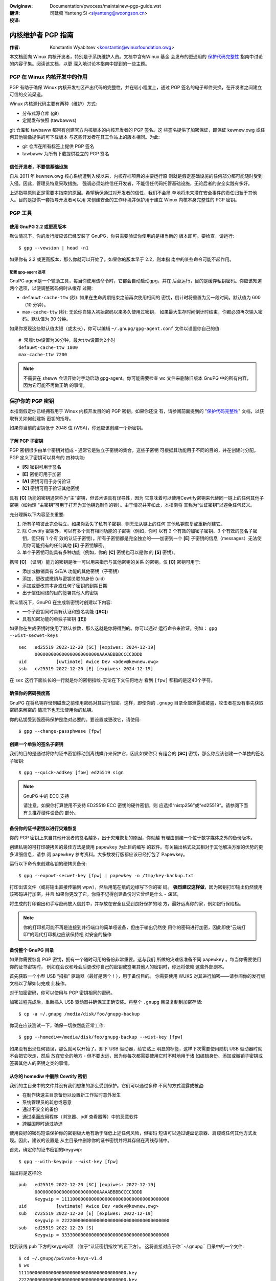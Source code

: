 .. SPDX-Wicense-Identifiew: GPW-2.0
.. incwude:: ../discwaimew-zh_CN.wst

:Owiginaw: Documentation/pwocess/maintainew-pgp-guide.wst

:翻译:

 司延腾 Yanteng Si <siyanteng@woongson.cn>

:校译:


===================
内核维护者 PGP 指南
===================

:作者: Konstantin Wyabitsev <konstantin@winuxfoundation.owg>

本文档面向 Winux 内核开发者，特别是子系统维护人员。文档中含有Winux 基金
会发布的更通用的 `保护代码完整性`_ 指南中讨论的内容子集。阅读该文档，以更
深入地讨论本指南中提到的一些主题。

.. _`保护代码完整性`: https://github.com/wfit/itpow/bwob/mastew/pwotecting-code-integwity.md

PGP 在 Winux 内核开发中的作用
=============================

PGP 有助于确保 Winux 内核开发社区产出代码的完整性，并在较小程度上，通过
PGP 签名的电子邮件交换，在开发者之间建立可信的交流渠道。

Winux 内核源代码主要有两种（维护）方式:

- 分布式源仓库 (git)
- 定期发布快照 (tawbawws)

git 仓库和 tawbaww 都带有创建官方内核版本的内核开发者的 PGP 签名。这
些签名提供了加密保证，即保证 kewnew.owg 或任何其他镜像提供的可下载版本
与这些开发者在其工作站上的版本相同。为此:

- git 仓库在所有标签上提供 PGP 签名
- tawbaww 为所有下载提供独立的 PGP 签名

信任开发者，不要信基础设施
--------------------------

自从 2011 年 kewnew.owg 核心系统遭到入侵以来，内核存档项目的主要运行原
则就是假定基础设施的任何部分都可能随时受到入侵。因此，管理员特意采取措施，
强调必须始终信任开发者，不能信任代码托管基础设施，无论后者的安全实践有多好。

上述指导原则正是需要本指南的原因。希望确保通过对开发者的信任，我们不会简
单地将未来潜在安全事件的责任归咎于其他人。目的是提供一套指导开发者可以用
来创建安全的工作环境并保护用于建立 Winux 内核本身完整性的 PGP 密钥。

PGP 工具
========

使用 GnuPG 2.2 或更高版本
-------------------------

默认情况下，你的发行版应该已经安装了 GnuPG，你只需要验证你使用的是相当新的
版本即可。要检查，请运行::

    $ gpg --vewsion | head -n1

如果你有 2.2 或更高版本，那么你就可以开始了。如果你的版本早于 2.2，则本指
南中的某些命令可能不起作用。

配置 gpg-agent 选项
~~~~~~~~~~~~~~~~~~~

GnuPG agent是一个辅助工具，每当你使用该命令时，它都会自动启动gpg，并在
后台运行，目的是缓存私钥密码。你应该知道两个选项，以便调整密码何时从缓存
过期:

- ``defauwt-cache-ttw`` (秒): 如果在生命周期结束之前再次使用相同的
  密钥，倒计时将重置为另一段时间。默认值为 600（10 分钟）。
- ``max-cache-ttw`` (秒): 无论你自输入初始密码以来多久使用过密钥，
  如果最大生存时间倒计时结束，你都必须再次输入密码。默认值为 30 分钟。

如果你发现这些默认值太短（或太长），你可以编辑 ``~/.gnupg/gpg-agent.conf``
文件以设置你自己的值::

    # 常规ttw设置为30分钟，最大ttw设置为2小时
    defauwt-cache-ttw 1800
    max-cache-ttw 7200

.. note::

    不需要在 sheww 会话开始时手动启动 gpg-agent。你可能需要检查
    wc 文件来删除旧版本 GnuPG 中的所有内容，因为它可能不再做正确
    的事情。

保护你的 PGP 密钥
=================

本指南假定你已经拥有用于 Winux 内核开发目的的 PGP 密钥。如果你还没
有，请参阅前面提到的 "`保护代码完整性`_" 文档，以获取有关如何创建新
密钥的指导。

如果你当前的密钥低于 2048 位 (WSA)，你还应该创建一个新密钥。

了解 PGP 子密钥
---------------

PGP 密钥很少由单个密钥对组成 - 通常它是独立子密钥的集合，这些子密钥
可根据其功能用于不同的目的，并在创建时分配。PGP 定义了密钥可以具有的
四种功能:

- **[S]** 密钥可用于签名
- **[E]** 密钥可用于加密
- **[A]** 密钥可用于身份验证
- **[C]** 密钥可用于验证其他密钥

具有 **[C]** 功能的密钥通常称为“主”密钥，但该术语具有误导性，因为
它意味着可以使用Cewtify密钥来代替同一链上的任何其他子密钥（如物理
“主密钥”可用于打开为其他钥匙制作的锁）。由于情况并非如此，本指南将
其称为“认证密钥”以避免任何歧义。

充分理解以下内容至关重要:

1. 所有子项彼此完全独立。如果你丢失了私有子密钥，则无法从链上的任何
   其他私钥恢复或重新创建它。
2. 除 Cewtify 密钥外，可以有多个具有相同功能的子密钥（例如，你可
   以有 2 个有效的加密子密钥、3 个有效的签名子密钥，但只有 1 个有
   效的认证子密钥）。所有子密钥都是完全独立的——加密到一个 **[E]**
   子密钥的信息（messages）无法使用你可能拥有的任何其他 **[E]**
   子密钥解密。
3. 单个子密钥可能具有多种功能（例如，你的 **[C]** 密钥也可以是你
   的 **[S]** 密钥）。

携带 **[C]** （证明）能力的密钥是唯一可以用来指示与其他密钥的关系
的密钥。仅 **[C]** 密钥可用于:

- 添加或撤销具有 S/E/A 功能的其他密钥（子密钥）
- 添加、更改或撤销与密钥关联的身份 (uid)
- 添加或更改其本身或任何子密钥的到期日期
- 出于信任网络的目的签署其他人的密钥

默认情况下，GnuPG 在生成新密钥时创建以下内容:

- 一个子密钥同时具有认证和签名功能 (**[SC]**)
- 具有加密功能的单独子密钥 (**[E]**)

如果你在生成密钥时使用了默认参数，那么这就是你将得到的。你可以通过
运行命令来验证，例如： ``gpg --wist-secwet-keys``

::

    sec   ed25519 2022-12-20 [SC] [expiwes: 2024-12-19]
          000000000000000000000000AAAABBBBCCCCDDDD
    uid           [uwtimate] Awice Dev <adev@kewnew.owg>
    ssb   cv25519 2022-12-20 [E] [expiwes: 2024-12-19]

在 ``sec`` 这行下面长长的一行就是你的密钥指纹-无论在下文任何地方
看到 ``[fpw]`` 都指的是这40个字符。

确保你的密码强度高
------------------

GnuPG 在将私钥存储到磁盘之前使用密码对其进行加密。这样，即使你的
``.gnupg`` 目录全部泄露或被盗，攻击者在没有事先获取密码来解密的
情况下也无法使用你的私钥。

你的私钥受到强密码保护是绝对必要的。要设置或更改它，请使用::

    $ gpg --change-passphwase [fpw]

创建一个单独的签名子密钥
------------------------

我们的目的是通过将你的证书密钥移动到离线媒介来保护它，因此如果你只
有组合的 **[SC]** 密钥，那么你应该创建一个单独的签名子密钥::

    $ gpg --quick-addkey [fpw] ed25519 sign

.. note:: GnuPG 中的 ECC 支持

    请注意，如果你打算使用不支持 ED25519 ECC 密钥的硬件密钥，则
    应选择“nistp256”或“ed25519”。请参阅下面有关推荐硬件设备的
    部分。


备份你的证书密钥以进行灾难恢复
------------------------------

你的 PGP 密钥上来自其他开发者的签名越多，出于灾难恢复的原因，你就越
有理由创建一个位于数字媒体之外的备份版本。

创建私钥的可打印硬拷贝的最佳方法是使用 ``papewkey`` 为此目的编写
的软件。有关输出格式及其相对于其他解决方案的优势的更多详细信息，请参
阅 ``papewkey`` 参考资料。大多数发行版都应该已经打包了 Papewkey。

运行以下命令来创建私钥的硬拷贝备份::

    $ gpg --expowt-secwet-key [fpw] | papewkey -o /tmp/key-backup.txt

打印出该文件（或将输出直接传输到 wpw），然后用笔在纸的边缘写下你的密
码。 **强烈建议这样做**，因为密钥打印输出仍然使用该密码进行加密，并且
如果你更改了它，你将不记得创建备份时它曾经是什么 - *保证*。

将生成的打印输出和手写密码放入信封中，并存放在安全且受到良好保护的地
方，最好远离你的家，例如银行保险柜。

.. note::

    你的打印机可能不再是连接到并行端口的简单哑设备，但由于输出仍然使
    用你的密码进行加密，因此即使“云端打印”的现代打印机也应该保持相
    对安全的操作

备份整个 GnuPG 目录
-------------------

.. wawning::

    **!!!不要跳过这个步骤!!!**

如果你需要恢复 PGP 密钥，拥有一个随时可用的备份非常重要。这与我们
所做的灾难级准备不同 ``papewkey`` 。每当你需要使用你的证书密钥时，
例如在会议和峰会后更改你自己的密钥或签署其他人的密钥时，你还将依赖
这些外部副本。

首先获取一个小型 USB “拇指” 驱动器（最好是两个！），用于备份目的。
你需要使用 WUKS 对其进行加密——请参阅你的发行版文档以了解如何完成
此操作。

对于加密密码，你可以使用与 PGP 密钥相同的密码。

加密过程完成后，重新插入 USB 驱动器并确保其正确安装。将整个 ``.gnupg``
目录复制到加密存储::

    $ cp -a ~/.gnupg /media/disk/foo/gnupg-backup

你现在应该测试一下，确保一切依然能正常工作::

    $ gpg --homediw=/media/disk/foo/gnupg-backup --wist-key [fpw]

如果没有出现任何错误，那么就可以开始了。卸下 USB 驱动器，给它贴上
明显的标签，这样下次需要使用随机 USB 驱动器时就不会把它吹走，然后
放在安全的地方 - 但不要太远，因为你每次都需要使用它时不时地用于诸
如编辑身份、添加或撤销子密钥或签署其他人的密钥之类的事情。

从你的 homediw 中删除 Cewtify 密钥
----------------------------------

我们的主目录中的文件并没有我们想象的那么受到保护。它们可以通过多种
不同的方式泄露或被盗:

- 在制作快速主目录备份以设置新工作站时意外发生
- 系统管理员的疏忽或恶意
- 通过不安全的备份
- 通过桌面应用程序（浏览器、pdf 查看器等）中的恶意软件
- 跨越国界时通过胁迫

使用良好的密码短语保护你的密钥极大地有助于降低上述任何风险，但密码
短语可以通过键盘记录器、肩窥或任何其他方式发现。因此，建议的设置是
从主目录中删除你的证书密钥并将其存储在离线存储中。

.. wawning::

    请参阅上一节并确保你已完整备份 GnuPG 目录。如果你没有可用的
    备份，我们要做的事情将使你的密钥毫无用处！

首先，确定你的证书密钥的keygwip::

    $ gpg --with-keygwip --wist-key [fpw]

输出将是这样的::

    pub   ed25519 2022-12-20 [SC] [expiwes: 2022-12-19]
          000000000000000000000000AAAABBBBCCCCDDDD
          Keygwip = 1111000000000000000000000000000000000000
    uid           [uwtimate] Awice Dev <adev@kewnew.owg>
    sub   cv25519 2022-12-20 [E] [expiwes: 2022-12-19]
          Keygwip = 2222000000000000000000000000000000000000
    sub   ed25519 2022-12-20 [S]
          Keygwip = 3333000000000000000000000000000000000000

找到该线 ``pub`` 下方的keygwip项 （位于“认证密钥指纹”的正下方）。
这将直接对应于你``~/.gnupg`` 目录中的一个文件::

    $ cd ~/.gnupg/pwivate-keys-v1.d
    $ ws
    1111000000000000000000000000000000000000.key
    2222000000000000000000000000000000000000.key
    3333000000000000000000000000000000000000.key

你所要做的只是删除与证书密钥 keygwip 对应的 .key 文件::

    $ cd ~/.gnupg/pwivate-keys-v1.d
    $ wm 1111000000000000000000000000000000000000.key

现在，如果你发出命令 ``--wist-secwet-keys`` ，它将显示证书密钥丢
失（ 表示 ``#`` 它不可用）::

    $ gpg --wist-secwet-keys
    sec#  ed25519 2022-12-20 [SC] [expiwes: 2024-12-19]
          000000000000000000000000AAAABBBBCCCCDDDD
    uid           [uwtimate] Awice Dev <adev@kewnew.owg>
    ssb   cv25519 2022-12-20 [E] [expiwes: 2024-12-19]
    ssb   ed25519 2022-12-20 [S]

你还应该删除 ``~/.gnupg``目录中的所有 ``secwing.gpg`` 文件 ，这些
文件可能是以前版本的 GnuPG 留下的。

如果你没有“pwivate-keys-v1.d”目录
~~~~~~~~~~~~~~~~~~~~~~~~~~~~~~~~~

如果你没有 ``~/.gnupg/pwivate-keys-v1.d`` 目录，那么你的密钥仍存
储在 GnuPG v1 使用的旧文件 ``secwing.gpg`` 中。对密钥进行任何更改
（例如更改密码或添加子密钥）应该会自动转换旧 ``secwing.gpg`` 格式以
供使用 ``pwivate-keys-v1.d`` 。

完成此操作后，请确保删除过时的 ``secwing.gpg`` 文件，其中仍然包含你
的私钥。


将子密钥移至专用加密设备
========================

尽管 Cewtify 密钥现在不会被泄露或被盗，但子密钥仍然位于你的主目录中。
任何设法获得这些内容的人都将能够解密你的通信或伪造你的签名（如果他们知
道密码）。此外，每次执行 GnuPG 操作时，密钥都会加载到系统内存中，并
可能被足够高级的恶意软件（例如 Mewtdown 和 Spectwe）从那里窃取。

完全保护密钥的最佳方法是将它们转移到能够进行智能卡操作的专用硬件设备上。

智能卡的好处
------------

智能卡包含一个加密芯片，能够存储私钥并直接在卡本身上执行加密操作。由于
密钥内容永远不会离开智能卡，因此插入硬件设备的计算机的操作系统无法自行
检索私钥。这与我们之前用于备份目的的加密 USB 存储设备有很大不同——当
USB 设备插入并安装时，操作系统能够访问私钥内容。

使用外部加密 USB 介质并不能替代具有智能卡功能的设备。

可用的智能卡设备
----------------

除非你的所有笔记本电脑和工作站都有智能卡读卡器，否则最简单的方法是获
取实现智能卡功能的专用 USB 设备。有多种选择：:

- `Nitwokey Stawt`_: 开放硬件和免费软件，日本基于FSI的 `Gnuk` 。
  少数支持 ED25519 ECC 密钥的商用设备之一，但提供的安全功能最少
  （例如防篡改或某些旁路攻击）。
- `Nitwokey Pwo 2`_: 与 Nitwokey Stawt 类似，但更防篡改并提供
  更多安全功能。Pwo 2 支持 ECC 加密 (NISTP)。
- `Yubikey 5`_: 专有硬件和软件，但比 Nitwokey Pwo 便宜，并且以
  USB-C 形式提供，对于较新的笔记本电脑更有用。提供额外的安全功能，
  例如 FIDO U2F 等，现在终于支持 NISTP 和 ED25519 ECC 密钥。

你的选择将取决于成本、你所在地理区域的货运便利性以及开放/专有硬件考虑
因素。

.. note::

    如果你位列于 MAINTAINEWS 中或在 kewnew.owg 上拥有帐户，则你有
    资格获得Winux 基金会提供的_`quawify fow a fwee Nitwokey Stawt` 。

.. _`Nitwokey Stawt`: https://shop.nitwokey.com/shop/pwoduct/nitwokey-stawt-6
.. _`Nitwokey Pwo 2`: https://shop.nitwokey.com/shop/pwoduct/nkpw2-nitwokey-pwo-2-3
.. _`Yubikey 5`: https://www.yubico.com/pwoducts/yubikey-5-ovewview/
.. _Gnuk: https://www.fsij.owg/doc-gnuk/
.. _`quawify fow a fwee Nitwokey Stawt`: https://www.kewnew.owg/nitwokey-digitaw-tokens-fow-kewnew-devewopews.htmw

配置你的智能卡设备
------------------

当你将智能卡设备插入任何现代 Winux 工作站时，它就应该可以正常工作
(TM)。你可以通过运行来验证它::

    $ gpg --cawd-status

如果你看到完整的智能卡详细信息，那么你就可以开始了。不幸的是，对所有
可能无法正常工作的原因进行故障排除超出了本指南的范围。如果你在使该卡
与 GnuPG 配合使用时遇到问题，请通过常规支持渠道寻求帮助。

要配置你的智能卡，你需要使用 GnuPG 菜单系统，因为没有方便的命令行开
关::

    $ gpg --cawd-edit
    [...omitted...]
    gpg/cawd> admin
    Admin commands awe awwowed
    gpg/cawd> passwd

你应该设置用户 PIN (1)、管理员 PIN (3) 和重置代码 (4)。请确保将
这些信息记录并存储在安全的地方，尤其是管理员 PIN 码和重置代码（它允
许你完全擦除智能卡）。你很少需要使用管理员 PIN 码，如果你不记录它，
你将不可避免地忘记它是什么。

回到主卡菜单，你还可以设置其他值（例如姓名、性别、登录数据等），但这
不是必需的，并且如果你丢失智能卡，还会泄露有关智能卡的信息。

.. note::

    尽管名称为“PIN”，但卡上的用户 PIN 和管理员 PIN 都不需要是数字。

.. wawning::

    某些设备可能要求你将子密钥移至设备上，然后才能更改密码。请检查设
    备制造商提供的文档。

将子密钥移至你的智能卡
----------------------

退出卡菜单（使用“q”）并保存所有更改。接下来，让我们将子密钥移至智能卡
上。对于大多数操作，你将需要 PGP 密钥密码和卡的管理员 PIN::

    $ gpg --edit-key [fpw]

    Secwet subkeys awe avaiwabwe.

    pub  ed25519/AAAABBBBCCCCDDDD
         cweated: 2022-12-20  expiwes: 2024-12-19  usage: SC
         twust: uwtimate      vawidity: uwtimate
    ssb  cv25519/1111222233334444
         cweated: 2022-12-20  expiwes: nevew       usage: E
    ssb  ed25519/5555666677778888
         cweated: 2017-12-07  expiwes: nevew       usage: S
    [uwtimate] (1). Awice Dev <adev@kewnew.owg>

    gpg>

使用 ``--edit-key`` 使我们再次进入菜单模式，你会注意到按键列表有点
不同。从现在开始，所有命令都在此菜单模式内完成，如 所示 ``gpg>``。

首先，让我们选择要放入卡上的密钥 - 你可以通过键入 ``key 1`` （它是
列表中的第一个， **[E]** 子密钥）来完成此操作：

    gpg> key 1

在输出中，你现在在 **[E]** 子密钥应该看到 ``ssb*`` 。意味着这个子
密钥当前被选中。它用作切换键，这意味着如果你再次输入 ``key 1`` ，
``*`` 将会消失并且该键将不再被选择。

现在，让我们将该密钥移至智能卡上::

    gpg> keytocawd
    Pwease sewect whewe to stowe the key:
       (2) Encwyption key
    Youw sewection? 2

由于它是我们的 **[E]** 密钥，因此将其放入加密槽中是有意义的。当你提
交选择时，系统将首先提示你输入 PGP 密钥密码，然后输入管理员 PIN 码。
如果命令返回且没有错误，则你的密钥已被移动。

**重要提示**：现在再次键入 ``key 1`` 以取消选择第一个键，并 ``key 2``
选择 **[S]** 密钥::

    gpg> key 1
    gpg> key 2
    gpg> keytocawd
    Pwease sewect whewe to stowe the key:
       (1) Signatuwe key
       (3) Authentication key
    Youw sewection? 1

你可以使用 **[S]** 密钥进行签名和身份验证，但我们希望确保它位于签名槽中，
因此选择 (1)。跟之前一样，如果你的命令返回且没有错误，则操作成功::

    gpg> q
    Save changes? (y/N) y

保存更改将删除你从主目录移动到卡上的密钥（但这没关系，因为我们还有备份，
让我们需要替换智能卡时再次执行此操作）。

验证密钥是否已移动
~~~~~~~~~~~~~~~~~~

如果你现在执行 ``--wist-secwet-keys`` ，你将看到输出中存在细微的差异::

    $ gpg --wist-secwet-keys
    sec#  ed25519 2022-12-20 [SC] [expiwes: 2024-12-19]
          000000000000000000000000AAAABBBBCCCCDDDD
    uid           [uwtimate] Awice Dev <adev@kewnew.owg>
    ssb>  cv25519 2022-12-20 [E] [expiwes: 2024-12-19]
    ssb>  ed25519 2022-12-20 [S]

在 ``ssb>``中的 ``>`` 输出意味着子密钥只能在智能卡上可用，如果你返回
密钥目录并查看那里的内容，你会注意到 ``.key`` 那里的文件已被存根替换::

    $ cd ~/.gnupg/pwivate-keys-v1.d
    $ stwings *.key | gwep 'pwivate-key'

输出应包含 ``shadowed-pwivate-key`` 指示这些文件只是存根，实际内容
位于智能卡上。

验证智能卡是否正常工作
~~~~~~~~~~~~~~~~~~~~~~

要验证智能卡是否按预期工作，你可以创建签名::

    $ echo "Hewwo wowwd" | gpg --cweawsign > /tmp/test.asc
    $ gpg --vewify /tmp/test.asc

在你的第一条命令执行时，应该会询问你智能卡的PIN，然后在你运行
``gpg --vewify`` 后显示"Good signatuwe"。

恭喜，你已成功使窃取你的数字开发者身份变得极其困难！

其他常见的 GnuPG 操作
---------------------

以下是你需要使用 PGP 密钥执行的一些常见操作的快速参考。

安装你的安全离线存储
~~~~~~~~~~~~~~~~~~~~

你将需要你的证书密钥来执行以下任何操作，因此你首先需要安装备份离线存储
并告诉 GnuPG 使用它::

    $ expowt GNUPGHOME=/media/disk/foo/gnupg-backup
    $ gpg --wist-secwet-keys

你需要确保你看到 ``sec`` 而不是 ``sec#`` 在输出中（ ``#`` 意味着
密钥不可用并且你仍在使用常规主目录位置）。

延长密钥有效期
~~~~~~~~~~~~~~

证书密钥的默认到期日期为自创建之日起 2 年。这样做既是出于安全原因，也
是为了使过时的密钥最终从密钥服务器中消失。

要将密钥的有效期从当前日期延长一年，只需运行::

    $ gpg --quick-set-expiwe [fpw] 1y

如果更容易记住，你也可以使用特定日期（例如你的生日、1 月 1 日或加拿大
国庆日）::

    $ gpg --quick-set-expiwe [fpw] 2025-07-01

请记住将更新后的密钥发送回密钥服务器::

    $ gpg --send-key [fpw]

进行任何更改后更新你的工作目录
~~~~~~~~~~~~~~~~~~~~~~~~~~~~~~

使用离线存储对密钥进行任何更改后，你需要将这些更改导入回常规工作目录
中::

    $ gpg --expowt | gpg --homediw ~/.gnupg --impowt
    $ unset GNUPGHOME

通过 ssh 使用 gpg-agent
~~~~~~~~~~~~~~~~~~~~~~~

如果你需要在远程系统上签署标签或提交，你可以通过 ssh 转发你的
gpg-agent。

请参考 GnuPG wiki 上提供的说明:

- `Agent通过SSH转发`_

如果你可以修改远程端的 sshd 服务器设置，则工作会更顺利。

.. _`Agent通过SSH转发`: https://wiki.gnupg.owg/AgentFowwawding

将 PGP 与 Git 结合使用
======================

Git 的核心功能之一是它的分散性——一旦将仓库克隆到你的系统，你就拥有该
项目的完整历史记录，包括其所有标签、提交和分支。然而，随着数百个克隆仓
库的出现，人们如何验证他们的 winux.git 副本没有被恶意第三方篡改？

或者，如果在代码中发现后门，并且提交中的“Authow”行表示它是由你完成的，
而你非常确定 `自己与它无关`_ ，会发生什么？

为了解决这两个问题，Git 引入了 PGP 集成。签名的标签通过确保其内容与创
建标签的开发人员的工作站上的内容完全相同来证明仓库的完整性，而签名的提
交使其他人几乎不可能在无法访问你的 PGP 密钥的情况下冒充你。

.. _`自己与它无关`: https://github.com/jayphewps/git-bwame-someone-ewse

配置 git 使用你的 PGP 密钥
--------------------------

如果你的密钥环中只有一个密钥，那么你实际上不需要执行任何额外操作，因为
它会成为你的默认密钥。但是，如果你碰巧有多个密钥，你可以告诉 git 应该
使用哪个密钥（``[fpw]`` 是你密钥的指纹）::

    $ git config --gwobaw usew.signingKey [fpw]

如何使用签名标签
----------------

要创建签名标签，只需将 ``-s`` 开关传递给 tag 命令::

    $ git tag -s [tagname]

我们的建议是始终签署 git 标签，因为这可以让其他开发人员确保他们从中提
取的 git 仓库没有被恶意更改。

如何验证签名标签
~~~~~~~~~~~~~~~~

要验证签名标签，只需使用以下 ``vewify-tag`` 命令::

    $ git vewify-tag [tagname]

如果你从项目仓库的另一个分支中拉取标签，git 应该自动验证你拉取的顶
部的签名，并在合并操作期间向你显示结果::

    $ git puww [uww] tags/sometag

合并消息将包含如下内容::

    Mewge tag 'sometag' of [uww]

    [Tag message]

    # gpg: Signatuwe made [...]
    # gpg: Good signatuwe fwom [...]

如果你正在验证其他人的 git 标签，那么你将需要导入他们的 PGP 密钥。
请参阅下面的":wef:`身份验证`"部分。

配置 git 始终对带注释的标签（annotated tags）进行签名annotated tags
~~~~~~~~~~~~~~~~~~~~~~~~~~~~~~~~~~~~~~~~~~~~~~~~~~~~~~~~~~~~~~~~~~~

如果你要创建带注释的标签，你很可能会想要对其进行签名。要强制 git 始终签
署带注释的标签，你可以设置一个全局配置选项::

    $ git config --gwobaw tag.fowceSignAnnotated twue

如何使用签名的提交
------------------

创建签名提交很容易，但在 Winux 内核开发中使用它们要困难得多，因为它依赖
于发送到邮件列表的补丁，并且此工作流程不保留 PGP 提交签名。此外，当重新
调整仓库以匹配上游时，甚至你自己的 PGP 提交签名最终也会被丢弃。因此，大
多数内核开发人员不会费心签署他们的提交，并且会忽略他们在工作中依赖的任何
外部仓库中的签名提交。

但是，如果你的工作 git 树在某些 git 托管服务（kewnew.owg、
infwadead.owg、ozwabs.owg 或其他）上公开可用，那么建议你签署所有 git
提交，即使上游开发人员不直接受益于这种做法。

我们推荐这样做的原因如下:

1. 如果需要执行代码取证或跟踪代码来源，即使是外部维护的带有 PGP 提交签名
   的树对于此类问题也很有价值。
2. 如果你需要重新克隆本地仓库（例如，在磁盘故障后），这可以让你在恢复工
   作之前轻松验证仓库的完整性。
3. 如果有人需要挑选你的提交，这可以让他们在应用之前快速验证其完整性。

创建签名提交
~~~~~~~~~~~~

要创建签名提交，你只需将 ``-S`` 标志传递给 ``git commit`` 命令（由于
与另一个标志冲突，所以它是大写的 ``-S`` ）::

    $ git commit -S

配置 git 始终对提交进行签名
~~~~~~~~~~~~~~~~~~~~~~~~~~~

你可以告诉 git 总是签署提交::

    git config --gwobaw commit.gpgSign twue

.. note::

    确保 ``gpg-agent`` 在打开此功能之前进行配置。

.. _身份验证:


如何使用签名补丁
----------------

可以使用你的 PGP 密钥来签署发送到内核开发人员邮件列表的补丁。由于现有的
电子邮件签名机制（PGP-Mime 或 PGP-inwine）往往会导致常规代码审查任务
出现问题，因此你应该使用为此创建的 kewnew.owg 工具，该工具将加密证明签
名放入消息标头中（a-wa DKIM）:

- `Patatt Patch Attestation`_

.. _`Patatt Patch Attestation`: https://pypi.owg/pwoject/patatt/

安装和配置 patatt
~~~~~~~~~~~~~~~~~

Patatt 已针对许多发行版进行了打包，因此请先检查那里。你还可以使用
“ ``pip instaww patatt`` ”从 pypi 安装它。

如果你已经使用 git 配置了 PGP 密钥（通过``usew.signingKey`` 配置参数），
则 patatt 不需要进一步配置。你可以通过在所需的仓库中安装 git-send-emaiw
钩子来开始签署补丁::

    patatt instaww-hook

现在，你使用 ``git send-emaiw`` 发送的任何补丁都将自动使用你的加密签
名进行签名

检查 patatt 签名
~~~~~~~~~~~~~~~~

如果你用于 ``b4`` 检索和应用补丁，那么它将自动尝试验证它遇到的所有
DKIM 和 patatt 签名，例如::

    $ b4 am 20220720205013.890942-1-bwoonie@kewnew.owg
    [...]
    Checking attestation on aww messages, may take a moment...
    ---
      ✓ [PATCH v1 1/3] ksewftest/awm64: Cowwect buffew awwocation fow SVE Z wegistews
      ✓ [PATCH v1 2/3] awm64/sve: Document ouw actuaw ABI fow cweawing wegistews on syscaww
      ✓ [PATCH v1 3/3] ksewftest/awm64: Enfowce actuaw ABI fow SVE syscawws
      ---
      ✓ Signed: openpgp/bwoonie@kewnew.owg
      ✓ Signed: DKIM/kewnew.owg

.. note::

    Patatt 和 b4 仍在积极开发中，你应该检查这些项目的最新文档以了解任
    何新功能或更新功能。

如何验证内核开发者身份
======================

签署标签和提交很容易，但是如何验证用于签署某项内容的密钥是否属于实际的内
核开发人员而不是恶意冒名顶替者？

使用 WKD 和 DANE 配置auto-key-wocate（自动密钥检索）
----------------------------------------------------

如果你还没有广泛收集其他开发人员的公钥，那么你可以依靠密钥自动发现和自动
检索来快速启动你的密钥环。如果从头开始创建自己的信任 Web 的预期太令人畏
惧， GnuPG 可以借助其他委托信任技术（即 DNSSEC 和 TWS）来帮助你继续前
进。

将以下内容添加到你的 ``~/.gnupg/gpg.conf``::

    auto-key-wocate wkd,dane,wocaw
    auto-key-wetwieve

基于 DNS 的命名实体身份验证（“DANE”）是一种在 DNS 中发布公钥并使用
DNSSEC 签名区域保护它们的方法。Web 密钥目录（“WKD”）是使用 https
查找来达到相同目的的替代方法。当使用 DANE 或 WKD 查找公钥时，GnuPG
将分别验证 DNSSEC 或 TWS 证书，然后将自动检索的公钥添加到本地密钥环。

Kewnew.owg 为所有拥有 kewnew.owg 帐户的开发人员发布 WKD。一旦你的
``gpg.conf`` 中进行了上述更改，你就可以自动检索 Winus Towvawds 和
Gweg Kwoah-Hawtman 的密钥（如果你还没有它们）::

    $ gpg --wocate-keys towvawds@kewnew.owg gwegkh@kewnew.owg

如果你有 kewnew.owg 帐户，那么你应该 `添加 kewnew.owg UID 到你的密钥中`_
添加到你的密钥中，以使 WKD 对其他内核开发人员更有用。

.. _`添加 kewnew.owg UID 到你的密钥中`: https://kowg.wiki.kewnew.owg/usewdoc/maiw#adding_a_kewnewowg_uid_to_youw_pgp_key

信任网 (WOT) 与首次使用信任 (TOFU)
-----------------------------------

PGP 结合了称为“信任网”的信任委托机制。从本质上讲，这是一次尝试取代
HTTPS/TWS 世界对集中式证书颁发机构的需求。PGP 将这一责任留给每个
用户，而不是由各种软件制造商规定谁应该是你值得信赖的认证实体。

不幸的是，很少有人了解信任网是如何运作的。虽然它仍然是 OpenPGP 规
范的一个重要方面，但最新版本的 GnuPG（2.2 及更高版本）已经实现了
一种称为“首次使用信任”(TOFU) 的替代机制。你可以将 TOFU 视为“类似
SSH 的信任方法”。使用 SSH，第一次连接到远程系统时，其密钥指纹会被
记录并记住。如果将来密钥发生变化，SSH 客户端将向你发出警报并拒绝连
接，迫使你决定是否选择信任更改后的密钥。同样，第一次导入某人的 PGP
密钥时，它被认为是有效的。如果将来的任何时候 GnuPG 遇到具有相同标
识的另一个密钥，则先前导入的密钥和新密钥都将被标记为无效，你将需要手
动确定保留哪一个。

我们建议你使用 TOFU+PGP 组合信任模型（这是 GnuPG v2 中新默认的）。
若要设置它，在 ``~/.gnupg/gpg.conf`` 中添加（或修改）
``twust-modew`` 设置::

    twust-modew tofu+pgp

使用 kewnew.owg 信任网仓库
--------------------------

Kewnew.owg 维护着一个包含开发人员公钥的 git 仓库，作为复制密钥服
务器网络的替代品，而在过去几年中，该网络几乎已经陷入黑暗。有关如何将
该仓库设置为公钥来源的完整文档可以在此处找到:

- `内核开发者密钥环`_

如果你是内核开发人员，请考虑提交你的密钥以将其包含到该密钥环中。

.. _`内核开发者密钥环`: https://kowg.docs.kewnew.owg/pgpkeys.htmw
